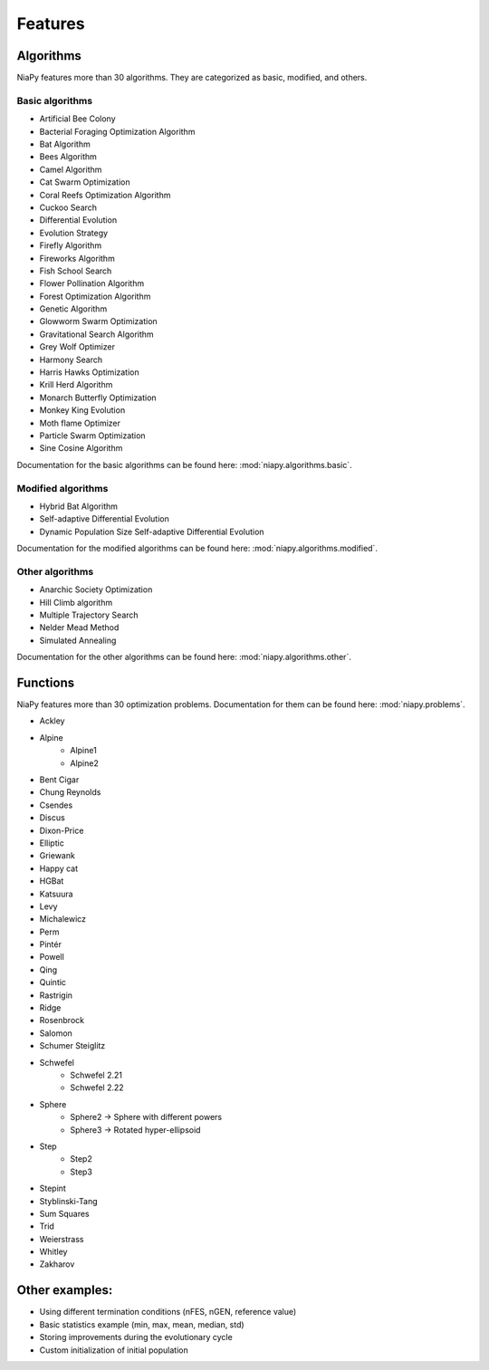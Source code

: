 Features
========



Algorithms
-----------------------------

NiaPy features more than 30 algorithms. They are categorized as basic, modified, and others.

Basic algorithms
~~~~~~~~~~~~~~~~

- Artificial Bee Colony
- Bacterial Foraging Optimization Algorithm
- Bat Algorithm
- Bees Algorithm
- Camel Algorithm
- Cat Swarm Optimization
- Coral Reefs Optimization Algorithm
- Cuckoo Search
- Differential Evolution
- Evolution Strategy
- Firefly Algorithm
- Fireworks Algorithm
- Fish School Search
- Flower Pollination Algorithm
- Forest Optimization Algorithm
- Genetic Algorithm
- Glowworm Swarm Optimization
- Gravitational Search Algorithm
- Grey Wolf Optimizer
- Harmony Search
- Harris Hawks Optimization
- Krill Herd Algorithm
- Monarch Butterfly Optimization
- Monkey King Evolution
- Moth flame Optimizer
- Particle Swarm Optimization
- Sine Cosine Algorithm

Documentation for the basic algorithms can be found here: :mod:`niapy.algorithms.basic`.


Modified algorithms
~~~~~~~~~~~~~~~~~~~

- Hybrid Bat Algorithm
- Self-adaptive Differential Evolution
- Dynamic Population Size Self-adaptive Differential Evolution

Documentation for the modified algorithms can be found here: :mod:`niapy.algorithms.modified`.


Other algorithms
~~~~~~~~~~~~~~~~

- Anarchic Society Optimization
- Hill Climb algorithm
- Multiple Trajectory Search
- Nelder Mead Method
- Simulated Annealing

Documentation for the other algorithms can be found here: :mod:`niapy.algorithms.other`.


Functions
-----------------------------

NiaPy features more than 30 optimization problems. Documentation for them can be found here: :mod:`niapy.problems`.

- Ackley
- Alpine
    - Alpine1
    - Alpine2
- Bent Cigar
- Chung Reynolds
- Csendes
- Discus
- Dixon-Price
- Elliptic
- Griewank
- Happy cat
- HGBat
- Katsuura
- Levy
- Michalewicz
- Perm
- Pintér
- Powell
- Qing
- Quintic
- Rastrigin
- Ridge
- Rosenbrock
- Salomon
- Schumer Steiglitz
- Schwefel
    - Schwefel 2.21
    - Schwefel 2.22
- Sphere
    - Sphere2 -> Sphere with different powers
    - Sphere3 -> Rotated hyper-ellipsoid
- Step
    - Step2
    - Step3
- Stepint
- Styblinski-Tang
- Sum Squares
- Trid
- Weierstrass
- Whitley
- Zakharov


Other examples:
-----------------------------

- Using different termination conditions (nFES, nGEN, reference value)
- Basic statistics example (min, max, mean, median, std)
- Storing improvements during the evolutionary cycle
- Custom initialization of initial population
